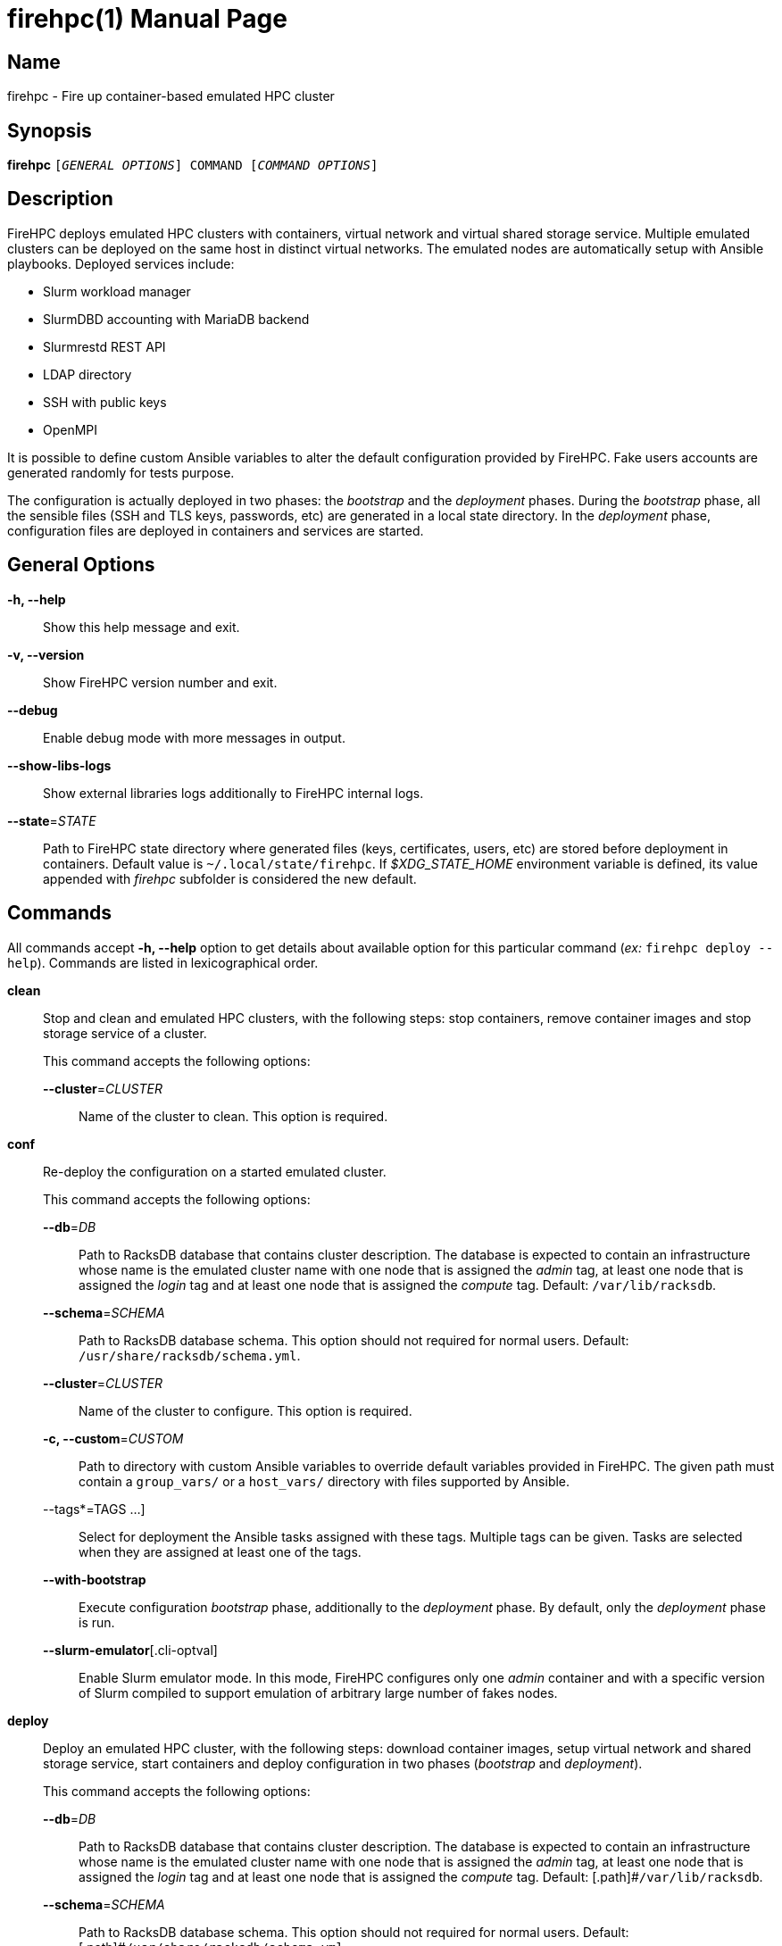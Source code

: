 = firehpc(1)
Rackslab: https://rackslab.io
:doctype: manpage
:manmanual: firehpc
:man-linkstyle: pass:[blue R < >]

== Name

firehpc - Fire up container-based emulated HPC cluster

== Synopsis

[.cli-opt]#*firehpc*# `[_GENERAL OPTIONS_] COMMAND [_COMMAND OPTIONS_]`

== Description

FireHPC deploys emulated HPC clusters with containers, virtual network and
virtual shared storage service. Multiple emulated clusters can be deployed on
the same host in distinct virtual networks. The emulated nodes are automatically
setup with Ansible playbooks. Deployed services include:

* Slurm workload manager
* SlurmDBD accounting with MariaDB backend
* Slurmrestd REST API
* LDAP directory
* SSH with public keys
* OpenMPI

It is possible to define custom Ansible variables to alter the default
configuration provided by FireHPC. Fake users accounts are generated randomly
for tests purpose.

The configuration is actually deployed in two phases: the _bootstrap_ and the
_deployment_ phases. During the _bootstrap_ phase, all the sensible files (SSH
and TLS keys, passwords, etc) are generated in a local state directory. In the
_deployment_ phase, configuration files are deployed in containers and services
are started.

== General Options

[.cli-opt]#*-h, --help*#::
  Show this help message and exit.

[.cli-opt]#*-v, --version*#::
  Show FireHPC version number and exit.

[.cli-opt]#*--debug*#::
  Enable debug mode with more messages in output.

[.cli-opt]#*--show-libs-logs*#::
  Show external libraries logs additionally to FireHPC internal logs.

[.cli-opt]#*--state*=#[.cli-optval]##_STATE_##::
  Path to FireHPC state directory where generated files (keys, certificates,
  users, etc) are stored before deployment in containers. Default value is
  [.path]#`~/.local/state/firehpc`#. If _$XDG_STATE_HOME_ environment variable
  is defined, its value appended with _firehpc_ subfolder is considered the new
  default.

== Commands

All commands accept [.cli-opt]#*-h, --help*# option to get details about
available option for this particular command (_ex:_ `firehpc deploy --help`).
Commands are listed in lexicographical order.

[.cli-opt]#*clean*#::

  Stop and clean and emulated HPC clusters, with the following steps: stop
  containers, remove container images and stop storage service of a cluster.
+
--
This command accepts the following options:

[.cli-opt]#*--cluster*=#[.cli-optval]##_CLUSTER_##::
  Name of the cluster to clean. This option is required.
--

[.cli-opt]#*conf*#::

  Re-deploy the configuration on a started emulated cluster.
+
--
This command accepts the following options:

[.cli-opt]#*--db*=#[.cli-optval]##_DB_##:: Path to RacksDB database that
  contains cluster description. The database is expected to contain an
  infrastructure whose name is the emulated cluster name with one node that is
  assigned the _admin_ tag, at least one node that is assigned the _login_ tag
  and at least one node that is assigned the _compute_ tag. Default:
  [.path]#`/var/lib/racksdb`#.

[.cli-opt]#*--schema*=#[.cli-optval]##_SCHEMA_##:: Path to RacksDB database
  schema. This option should not required for normal users.
  Default: [.path]#`/usr/share/racksdb/schema.yml`#.

[.cli-opt]#*--cluster*=#[.cli-optval]##_CLUSTER_##::
  Name of the cluster to configure. This option is required.

[.cli-opt]#*-c, --custom*=#[.cli-optval]##_CUSTOM_##::
  Path to directory with custom Ansible variables to override default variables
  provided in FireHPC. The given path must contain a [.path]#`group_vars/`# or a
  [.path]#`host_vars/`# directory with files supported by Ansible.

[.cli-opt]#--tags*=#[.cli-optval]##TAGS ...]##::
  Select for deployment the Ansible tasks assigned with these tags. Multiple
  tags can be given. Tasks are selected when they are assigned at least one of
  the tags.

[.cli-opt]#*--with-bootstrap*#::
  Execute configuration _bootstrap_ phase, additionally to the _deployment_
  phase. By default, only the _deployment_ phase is run.

[.cli-opt]#*--slurm-emulator*#[.cli-optval]::
  Enable Slurm emulator mode. In this mode, FireHPC configures only one _admin_
  container and with a specific version of Slurm compiled to support emulation
  of arbitrary large number of fakes nodes.
--

[.cli-opt]#*deploy*#::

  Deploy an emulated HPC cluster, with the following steps: download container
  images, setup virtual network and shared storage service, start containers and
  deploy configuration in two phases (_bootstrap_ and _deployment_).

+
--
This command accepts the following options:

[.cli-opt]#*--db*=#[.cli-optval]##_DB_##:: Path to RacksDB database that
  contains cluster description. The database is expected to contain an
  infrastructure whose name is the emulated cluster name with one node that is
  assigned the _admin_ tag, at least one node that is assigned the _login_ tag
  and at least one node that is assigned the _compute_ tag. Default:
  [.path]#`/var/lib/racksdb`.

[.cli-opt]#*--schema*=#[.cli-optval]##_SCHEMA_##:: Path to RacksDB database
  schema. This option should not required for normal users.
  Default: [.path]#`/usr/share/racksdb/schema.yml`

[.cli-opt]#*--cluster*=#[.cli-optval]##_CLUSTER_##::
  Name of the cluster to configure. This option is required.

[.cli-opt]#*--os*=#[.cli-optval]##_OS_##::
  Name of the operating system of downloaded the container image. See
  `firehpc images` for available values. This option is required.

[.cli-opt]#*-c, --custom*=#[.cli-optval]##_CUSTOM_##::
  Path to directory with custom Ansible variables to override default variables
  provided in FireHPC. The given path must contain a [.path]#`group_vars/`# or a
  [.path]#`host_vars/`# directory with files supported by Ansible.

[.cli-opt]#*--slurm-emulator*#[.cli-optval]::
  Enable Slurm emulator mode. In this mode, FireHPC spawns only one _admin_
  container and install a specific version of Slurm compiled to support
  emulation of arbitrary large number of fakes nodes.
--

[.cli-opt]#*images*#::

  List available operating systems and the URL of the corresponding container
  images to download.

[.cli-opt]#*ssh*#::

  Open a shell or run a command on a container through SSH.
+
--
This command requires at least one argument to specify the destination container
in the format [LOGIN@]CONTAINER.CLUSTER (ex: `admin.hpc` or `john@login.hpc`).
Additional arguments are treated as a command to execute on container with its
own arguments. Without additional arguments, an interactive shell is launched in
the container.
--

[.cli-opt]#*start*#::

  Start all non-running containers of a cluster. To define the list of
  containers to start, it looks for the defined container images and exclude
  already running containers. Note that you probably need to deploy
  configuration on the cluster afterwards in order to restore a working state.
+
--
This command accepts the following options:

[.cli-opt]#*--cluster*=#[.cli-optval]##_CLUSTER_##::
  Name of the cluster to start. This option is required.
--

[.cli-opt]#*status*#::

  Report the status of an emulated cluster. It gives the list of running
  containers and the randomly generated user accounts for the cluster.
+
--
This command accepts the following options:

[.cli-opt]#*--cluster*=#[.cli-optval]##_CLUSTER_##::
  Name of the cluster. This option is required.

[.cli-opt]#*--json*#::
  Report cluster status in JSON format.
--

[.cli-opt]#*stop*#::

  Stop all containers of an emulated HPC clusters.
+
--
This command accepts the following options:

[.cli-opt]#*--cluster*=#[.cli-optval]##_CLUSTER_##::
  Name of the cluster to stop. This option is required.
--

== Exit status

*0*::
  `firehpc` has processed command with success.

*1*::
  `firehpc` encountered an error.

== Resources

FireHPC web site: https://github.com/rackslab/firehpc

== Copying

Copyright (C) 2023 {author}. +

FireHPC is distributed under the terms of the GNU General Public License v3.0
or later (GPLv3+).
